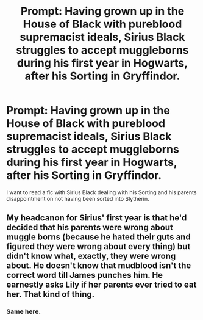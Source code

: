 #+TITLE: Prompt: Having grown up in the House of Black with pureblood supremacist ideals, Sirius Black struggles to accept muggleborns during his first year in Hogwarts, after his Sorting in Gryffindor.

* Prompt: Having grown up in the House of Black with pureblood supremacist ideals, Sirius Black struggles to accept muggleborns during his first year in Hogwarts, after his Sorting in Gryffindor.
:PROPERTIES:
:Score: 29
:DateUnix: 1581653669.0
:DateShort: 2020-Feb-14
:END:
I want to read a fic with Sirius Black dealing with his Sorting and his parents disappointment on not having been sorted into Slytherin.


** My headcanon for Sirius' first year is that he'd decided that his parents were wrong about muggle borns (because he hated their guts and figured they were wrong about every thing) but didn't know what, exactly, they were wrong about. He doesn't know that mudblood isn't the correct word till James punches him. He earnestly asks Lily if her parents ever tried to eat her. That kind of thing.
:PROPERTIES:
:Author: alphayamergo
:Score: 26
:DateUnix: 1581667157.0
:DateShort: 2020-Feb-14
:END:

*** Same here.
:PROPERTIES:
:Score: 1
:DateUnix: 1581687670.0
:DateShort: 2020-Feb-14
:END:
